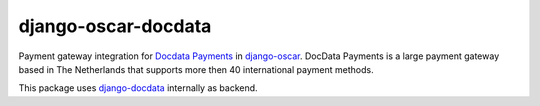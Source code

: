 django-oscar-docdata
====================

Payment gateway integration for `Docdata Payments <http://www.docdatapayments.com/>`_ in django-oscar_.
DocData Payments is a large payment gateway based in The Netherlands that supports more then 40 international payment methods.

This package uses django-docdata_ internally as backend.


.. _django-docdata: https://github.com/dokterbob/django-docdata
.. _django-oscar: https://github.com/tangentlabs/django-oscar
